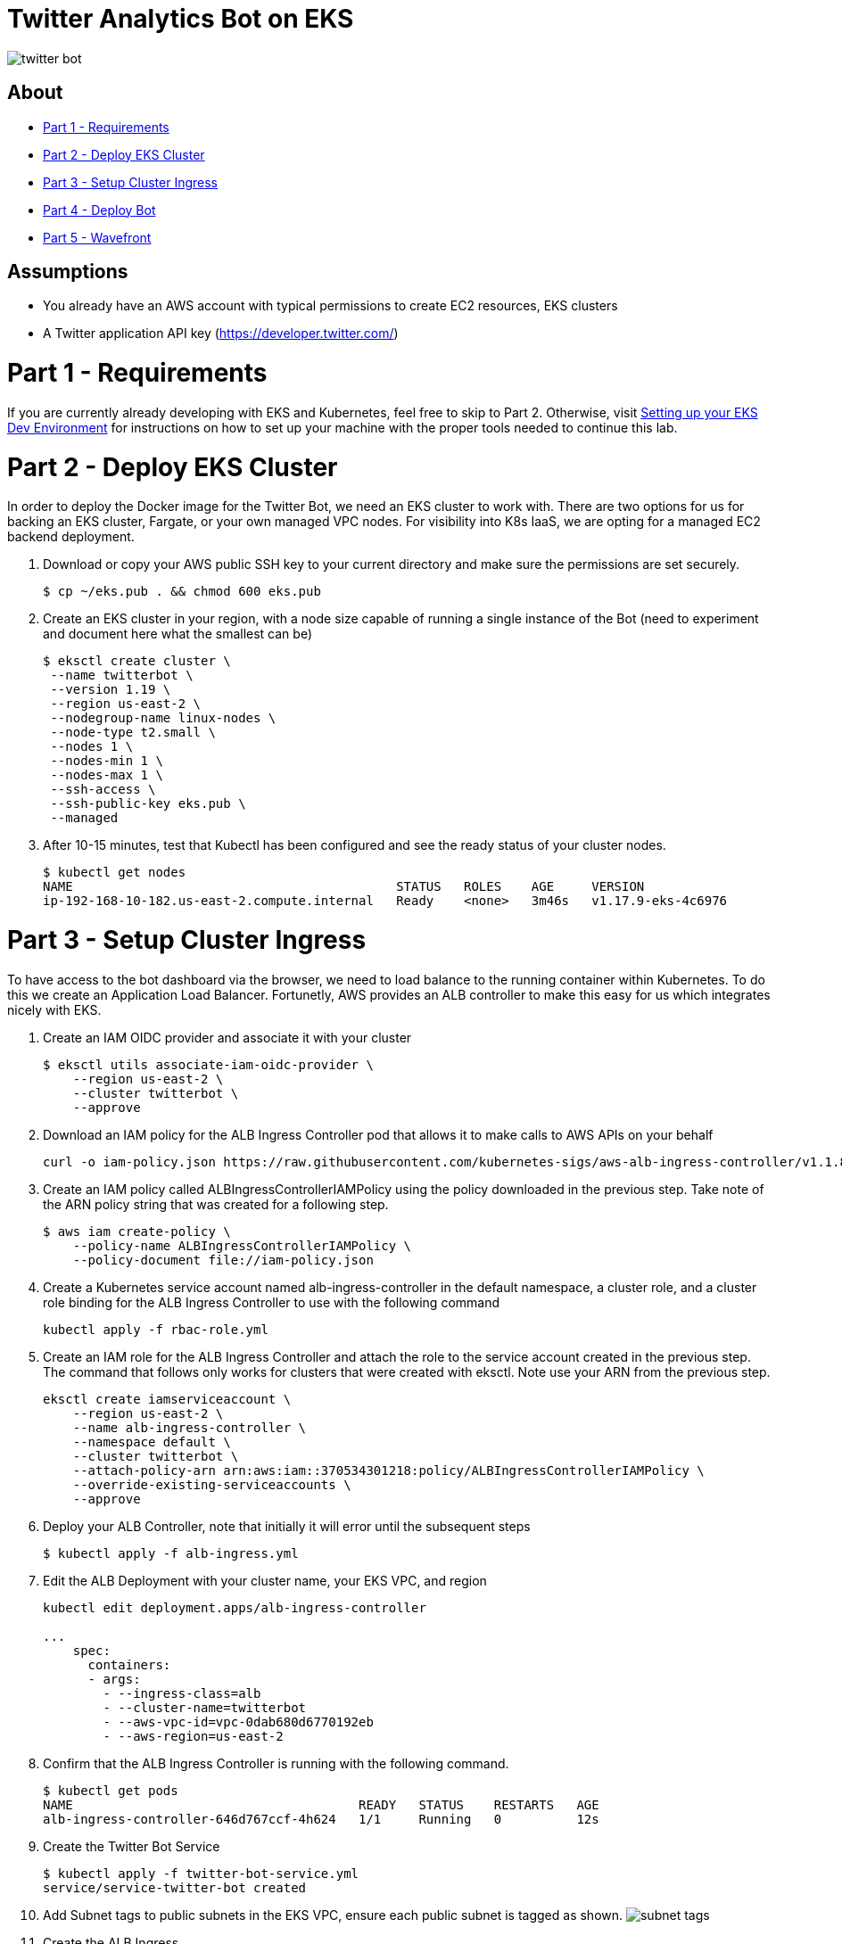 = Twitter Analytics Bot on EKS

image:img/twitter-bot.png[]

== About

* link:#part-1---requirements[Part 1 - Requirements]
* link:#part-2---deploy-eks-cluster[Part 2 - Deploy EKS Cluster]
* link:#part-3---setup-cluster-ingress[Part 3 - Setup Cluster Ingress]
* link:#part-4---deploy-twitter-bot[Part 4 - Deploy Bot]
* link:#part-5---setup-wavefront[Part 5 - Wavefront]

== Assumptions
* You already have an AWS account with typical permissions to create EC2 resources, EKS clusters
* A Twitter application API key (https://developer.twitter.com/)

[#requirements]
= Part 1 - Requirements
If you are currently already developing with EKS and Kubernetes, feel free to skip to Part 2. Otherwise, visit link:https://github.com/bbertka/setup-eks-dev-env[Setting up your EKS Dev Environment] for instructions on how to set up your machine with the proper tools needed to continue this lab.


[#deploy-eks-cluster]
= Part 2 - Deploy EKS Cluster
In order to deploy the Docker image for the Twitter Bot, we need an EKS cluster to work with.  There are two options for us for backing an EKS cluster, Fargate, or your own managed VPC nodes.  For visibility into K8s IaaS, we are opting for a managed EC2 backend deployment.

. Download or copy your AWS public SSH key to your current directory and make sure the permissions are set securely.
+
----
$ cp ~/eks.pub . && chmod 600 eks.pub
----

. Create an EKS cluster in your region, with a node size capable of running a single instance of the Bot (need to experiment and document here what the smallest can be)
+
----
$ eksctl create cluster \
 --name twitterbot \
 --version 1.19 \
 --region us-east-2 \
 --nodegroup-name linux-nodes \
 --node-type t2.small \
 --nodes 1 \
 --nodes-min 1 \
 --nodes-max 1 \
 --ssh-access \
 --ssh-public-key eks.pub \
 --managed
----

. After 10-15 minutes, test that Kubectl has been configured and see the ready status of your cluster nodes.
+ 
----
$ kubectl get nodes
NAME                                           STATUS   ROLES    AGE     VERSION
ip-192-168-10-182.us-east-2.compute.internal   Ready    <none>   3m46s   v1.17.9-eks-4c6976
----


[#setup-cluster-ingress]
= Part 3 - Setup Cluster Ingress
To have access to the bot dashboard via the browser, we need to load balance to the running container within Kubernetes. To do this we create an Application Load Balancer.  Fortunetly, AWS provides an ALB controller to make this easy for us which integrates nicely with EKS.

. Create an IAM OIDC provider and associate it with your cluster
+
----
$ eksctl utils associate-iam-oidc-provider \
    --region us-east-2 \
    --cluster twitterbot \
    --approve
----

. Download an IAM policy for the ALB Ingress Controller pod that allows it to make calls to AWS APIs on your behalf
+
----
curl -o iam-policy.json https://raw.githubusercontent.com/kubernetes-sigs/aws-alb-ingress-controller/v1.1.8/docs/examples/iam-policy.json
----

. Create an IAM policy called ALBIngressControllerIAMPolicy using the policy downloaded in the previous step.  Take note of the ARN policy string that was created for a following step.
+
----
$ aws iam create-policy \
    --policy-name ALBIngressControllerIAMPolicy \
    --policy-document file://iam-policy.json
----

. Create a Kubernetes service account named alb-ingress-controller in the default namespace, a cluster role, and a cluster role binding for the ALB Ingress Controller to use with the following command
+
----
kubectl apply -f rbac-role.yml
----

. Create an IAM role for the ALB Ingress Controller and attach the role to the service account created in the previous step. The command that follows only works for clusters that were created with eksctl.  Note use your ARN from the previous step.
+
----
eksctl create iamserviceaccount \
    --region us-east-2 \
    --name alb-ingress-controller \
    --namespace default \
    --cluster twitterbot \
    --attach-policy-arn arn:aws:iam::370534301218:policy/ALBIngressControllerIAMPolicy \
    --override-existing-serviceaccounts \
    --approve
----

. Deploy your ALB Controller, note that initially it will error until the subsequent steps
+
----
$ kubectl apply -f alb-ingress.yml
----

. Edit the ALB Deployment with your cluster name, your EKS VPC, and region
+
----
kubectl edit deployment.apps/alb-ingress-controller

...
    spec:
      containers:
      - args:
        - --ingress-class=alb
        - --cluster-name=twitterbot
        - --aws-vpc-id=vpc-0dab680d6770192eb
        - --aws-region=us-east-2
----

. Confirm that the ALB Ingress Controller is running with the following command.
+
----
$ kubectl get pods
NAME                                      READY   STATUS    RESTARTS   AGE
alb-ingress-controller-646d767ccf-4h624   1/1     Running   0          12s
----

. Create the Twitter Bot Service
+
----
$ kubectl apply -f twitter-bot-service.yml
service/service-twitter-bot created 
----

. Add Subnet tags to public subnets in the EKS VPC, ensure each public subnet is tagged as shown.
image:img/subnet-tags.png[]

. Create the ALB Ingress
+
----
$ kubectl apply -f twitter-bot-ingress.yml
ingress.extensions/twitter-bot-ingress created
----

. Obtain the ALB Ingress address
+
----
$ kubectl get ingress
NAME              CLASS    HOSTS   ADDRESS                                                                 PORTS   AGE
twitterbot-ingress   <none>   *       58c8349a-default-twitterbotin-89de-245843308.us-east-2.elb.amazonaws.com   80      3d1h

For issues with Loadbalancer creation, please verify proper tags are set on your VPC subnets:
Please see https://aws.amazon.com/premiumsupport/knowledge-center/eks-vpc-subnet-discovery/
----


[#deploy-twitterbot]
= Part 4 - Deploy Twitter Bot

. Deploy Twitter Bot (make sure to update your env vars)
+
----
$ kubectl apply -f twitter-bot-deployment.yaml
----

. If all goes well you should see output as such:
+
----
bash-3.2$ kubectl get all
NAME                                          READY   STATUS    RESTARTS   AGE
pod/alb-ingress-controller-78cf8c58fb-7ltdw   1/1     Running   0          25m
pod/twitterbot-7bdffc4f95-9nxnn               1/1     Running   0          6m58s

NAME                          TYPE        CLUSTER-IP       EXTERNAL-IP   PORT(S)        AGE
service/kubernetes            ClusterIP   10.100.0.1       <none>        443/TCP        4h13m
service/service-twitter-bot   NodePort    10.100.173.113   <none>        80:30025/TCP   24m

NAME                                     READY   UP-TO-DATE   AVAILABLE   AGE
deployment.apps/alb-ingress-controller   1/1     1            1           26m
deployment.apps/twitterbot               1/1     1            1           6m58s

NAME                                                DESIRED   CURRENT   READY   AGE
replicaset.apps/alb-ingress-controller-78cf8c58fb   1         1         1       25m
replicaset.apps/alb-ingress-controller-b978db5c9    0         0         0       26m
replicaset.apps/twitterbot-7bdffc4f95               1         1         1       6m59s
----

After a few minutes, open the browser and connect to your instance on the ALB address


[#setup-wavefront]]
= Part 5 - Wavefront

. Go to Integrations tab and select Kubernetes

image:img/k8s-integration.png[]

. Follow the instructions on how to set up for a standard Kubernetes cluster

image:img/k8s-setup.png[]

. Some instructions here

. Install  Helm
+
----
$brew install helm
----

. Install Wavefront repos
+
----
$helm repo add wavefront https://wavefronthq.github.io/helm/ && helm repo update
----

. Create a Wavefront namespace and install using the instructions on your integrations tab in the Wavefront GUI
+
----
$kubectl create namespace wavefront && helm install wavefront wavefront/wavefront \
    --set wavefront.url=https://longboard.wavefront.com \
    --set wavefront.token=yourtoken here \
    --set clusterName="twitterbot" --namespace wavefront
----

. Check Kubernetes to see what's been deployed by the Wavefront Helm chart
+
----
bash-3.2$ kubectl get all --namespace wavefront
NAME                                  READY   STATUS    RESTARTS   AGE
pod/wavefront-collector-95stt         1/1     Running   0          165m
pod/wavefront-proxy-c4fd5f48d-9qgzk   1/1     Running   0          5d2h

NAME                      TYPE        CLUSTER-IP      EXTERNAL-IP   PORT(S)    AGE
service/wavefront-proxy   ClusterIP   10.100.17.227   <none>        2878/TCP   5d3h

NAME                                 DESIRED   CURRENT   READY   UP-TO-DATE   AVAILABLE   NODE SELECTOR   AGE
daemonset.apps/wavefront-collector   1         1         1       1            1           <none>          5d3h

NAME                              READY   UP-TO-DATE   AVAILABLE   AGE
deployment.apps/wavefront-proxy   1/1     1            1           5d3h

NAME                                        DESIRED   CURRENT   READY   AGE
replicaset.apps/wavefront-proxy-c4fd5f48d   1         1         1       5d3h
----

. Great, now you have set up the K8s integration, so easy!

image:img/k8s-integration-list.png[]


. Check the dashboards created for your K8s integration

image:img/wavefront-dashboard.png[]

. Scale down to save
+
----
  eksctl scale nodegroup --cluster twitterbot --name linux-nodes --nodes 0 --nodes-min 0
----

== Congratulations! You have deployed a twitterbot via EKS with Wavefront monitoring

== Next Step: Python Wavefront Integration

. https://docs.wavefront.com/python.html
